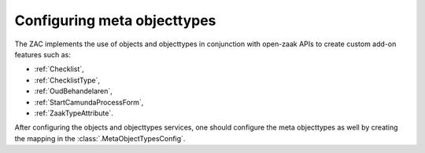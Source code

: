 .. _config-metaobjecttypes:

Configuring meta objecttypes
============================

The ZAC implements the use of objects and objecttypes in conjunction with open-zaak APIs
to create custom add-on features such as:

* :ref:`Checklist`,
* :ref:`ChecklistType`, 
* :ref:`OudBehandelaren`,
* :ref:`StartCamundaProcessForm`,
* :ref:`ZaakTypeAttribute`.

After configuring the objects and objecttypes services, one should configure the meta objecttypes
as well by creating the mapping in the :class:`.MetaObjectTypesConfig`.
